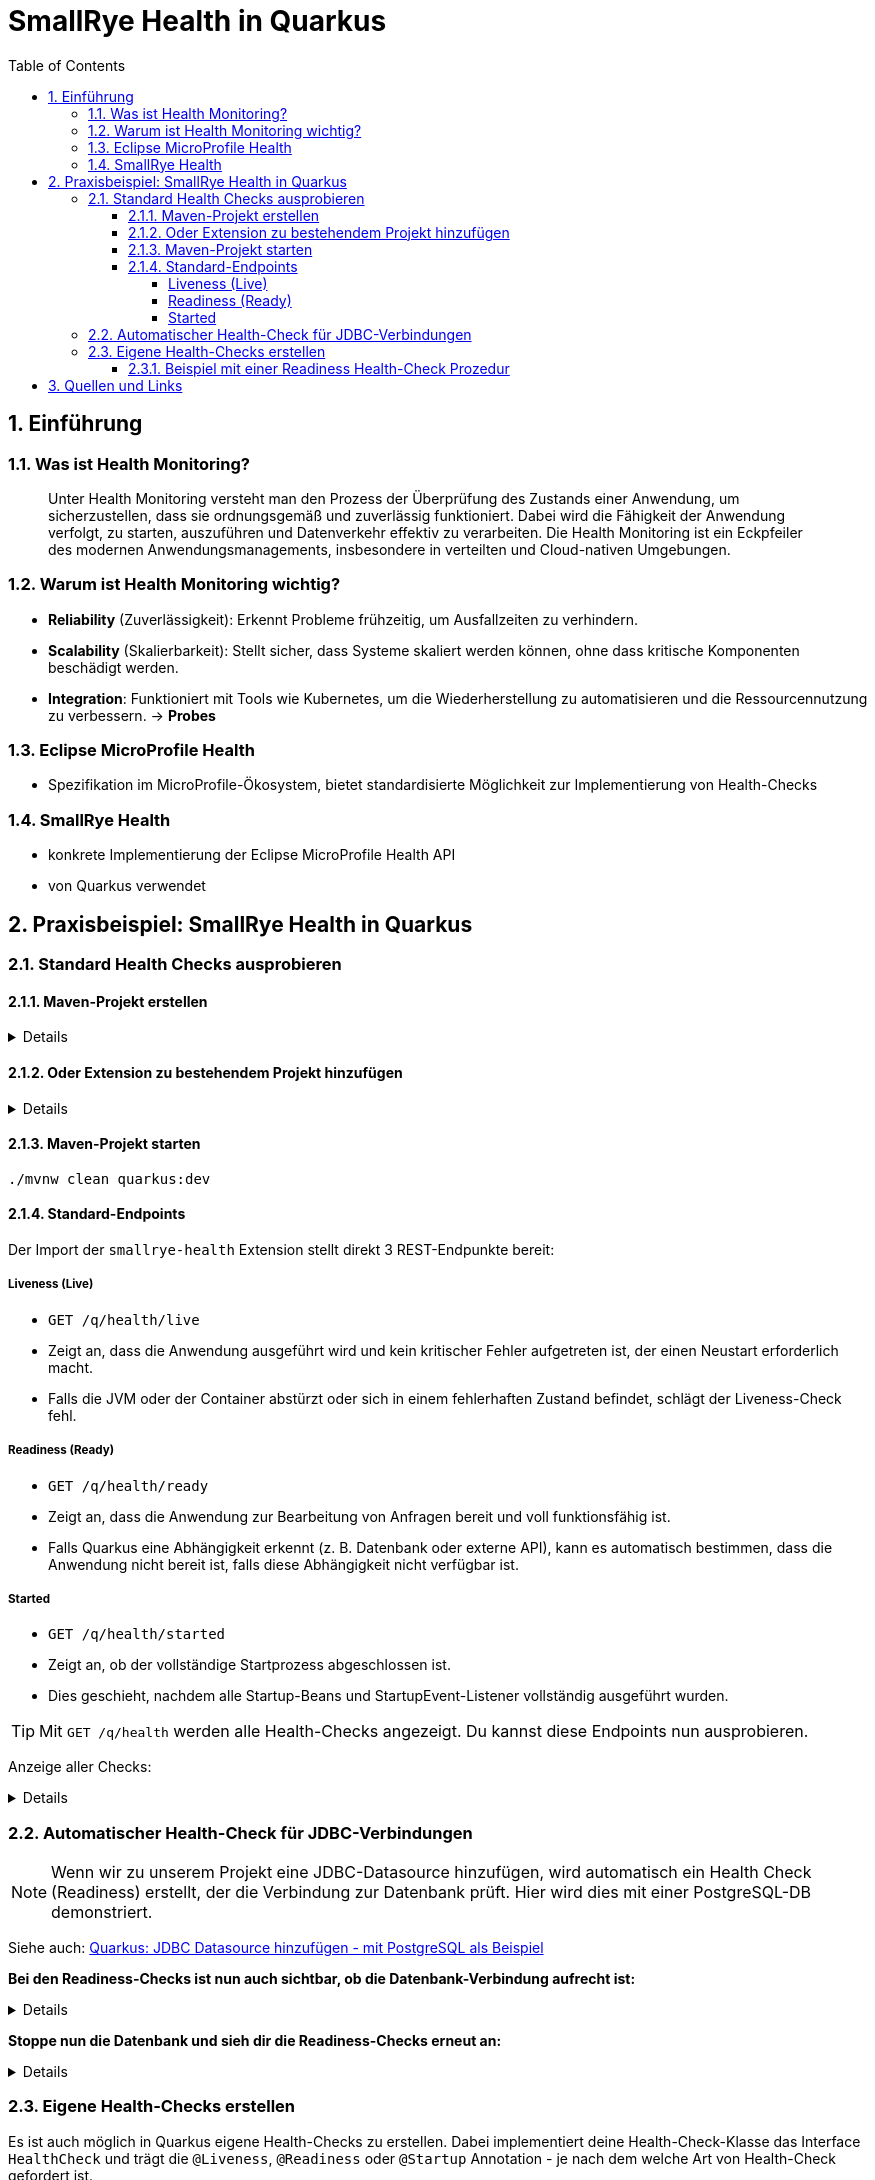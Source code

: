 = SmallRye Health in Quarkus
ifndef::imagesdir[:imagesdir: images]
:icons: font
:experimental:
:sectnums:
:toc:
:toclevels: 5
:experimental:

== Einführung

=== Was ist Health Monitoring?
[quote]
Unter Health Monitoring versteht man den Prozess der Überprüfung des Zustands einer Anwendung,
um sicherzustellen, dass sie ordnungsgemäß und zuverlässig funktioniert.
Dabei wird die Fähigkeit der Anwendung verfolgt, zu starten, auszuführen und Datenverkehr effektiv zu verarbeiten.
Die Health Monitoring ist ein Eckpfeiler des modernen Anwendungsmanagements,
insbesondere in verteilten und Cloud-nativen Umgebungen.

=== Warum ist Health Monitoring wichtig?
* *Reliability* (Zuverlässigkeit): Erkennt Probleme frühzeitig, um Ausfallzeiten zu verhindern.
* *Scalability* (Skalierbarkeit): Stellt sicher, dass Systeme skaliert werden können, ohne dass kritische Komponenten beschädigt werden.
* *Integration*: Funktioniert mit Tools wie Kubernetes, um die Wiederherstellung zu automatisieren und die Ressourcennutzung zu verbessern. -> *Probes*

=== Eclipse MicroProfile Health
* Spezifikation im MicroProfile-Ökosystem, bietet standardisierte Möglichkeit zur Implementierung von Health-Checks

=== SmallRye Health
* konkrete Implementierung der Eclipse MicroProfile Health API
* von Quarkus verwendet

== Praxisbeispiel: SmallRye Health in Quarkus

=== Standard Health Checks ausprobieren

==== Maven-Projekt erstellen

[%collapsible]
====
[source, bash]
----
mvn io.quarkus.platform:quarkus-maven-plugin:3.18.1:create \
    -DprojectGroupId==at.htlleonding \
    -DprojectArtifactId==microprofile-health-demo \
    -Dextensions=='smallrye-health' \
    -DnoCode
cd microprofile-health-demo
----
====

==== Oder Extension zu bestehendem Projekt hinzufügen

[%collapsible]
====
.Maven-Wrapper
[source, bash]
----
./mvnw quarkus:add-extension -Dextensions=='smallrye-health'
----

oder

.pom.xml
[source, xml]
----
<dependency>
    <groupId>io.quarkus</groupId>
    <artifactId>quarkus-smallrye-health</artifactId>
</dependency>
----
====

==== Maven-Projekt starten

[source, bash]
----
./mvnw clean quarkus:dev
----

==== Standard-Endpoints

Der Import der `smallrye-health` Extension stellt direkt 3 REST-Endpunkte bereit:

===== Liveness (Live)
* `GET /q/health/live`
* Zeigt an, dass die Anwendung ausgeführt wird und kein kritischer Fehler aufgetreten ist, der einen Neustart erforderlich macht.
* Falls die JVM oder der Container abstürzt oder sich in einem fehlerhaften Zustand befindet, schlägt der Liveness-Check fehl.

===== Readiness (Ready)
* `GET /q/health/ready`
* Zeigt an, dass die Anwendung zur Bearbeitung von Anfragen bereit und voll funktionsfähig ist.
* Falls Quarkus eine Abhängigkeit erkennt (z. B. Datenbank oder externe API), kann es automatisch bestimmen, dass die Anwendung nicht bereit ist, falls diese Abhängigkeit nicht verfügbar ist.

===== Started
* `GET /q/health/started`
* Zeigt an, ob der vollständige Startprozess abgeschlossen ist.
* Dies geschieht, nachdem alle Startup-Beans und StartupEvent-Listener vollständig ausgeführt wurden.

TIP: Mit `GET /q/health` werden alle Health-Checks angezeigt. Du kannst diese Endpoints nun ausprobieren.

Anzeige aller Checks:
[%collapsible]
====

.`/q/health`
[source, json]
----
{
    "status": "UP", <1>
    "checks": [ <2>
    ]
}
----

.`/q/health/live`
[source, json]
----
{
    "status": "UP", <1>
    "checks": [ <2>
    ]
}
----

.`/q/health/ready`
[source, json]
----
{
    "status": "UP", <1>
    "checks": [ <2>
    ]
}
----

.`/q/health/started`
[source, json]
----
{
    "status": "UP", <1>
    "checks": [ <2>
    ]
}
----
1. `status` gibt an, ob alle Health-Checks erfolgreich waren.
2. `checks` ist ein Array von individuellen Health-Checks (dazu später mehr).

====

=== Automatischer Health-Check für JDBC-Verbindungen

NOTE: Wenn wir zu unserem Projekt eine JDBC-Datasource hinzufügen, wird automatisch ein Health Check (Readiness) erstellt, der die Verbindung zur Datenbank prüft. Hier wird dies mit einer PostgreSQL-DB demonstriert.

Siehe auch: link:quarkus-add-jdbc-postgres-source.html[Quarkus: JDBC Datasource hinzufügen - mit PostgreSQL als Beispiel]

*Bei den Readiness-Checks ist nun auch sichtbar, ob die Datenbank-Verbindung aufrecht ist:*

[%collapsible]
====
.`/q/health/ready`
[source, json]
----
{
    "status": "UP",
    "checks": [
        {
            "name": "Database connections health check",
            "status": "UP",
            "data": {
                "<default>": "UP"
            }
        }
    ]
}
----
====

*Stoppe nun die Datenbank und sieh dir die Readiness-Checks erneut an:*

[%collapsible]
====
.`/q/health/ready`
[source, json]
----
{
    "status": "DOWN",
    "checks": [
        {
            "name": "Database connections health check",
            "status": "DOWN",
            "data": {
                "<default>": "Unable to execute the validation check for the default DataSource: Connection to localhost:5432 refused. Check that the hostname and port are correct and that the postmaster is accepting TCP/IP connections."
            }
        }
    ]
}
----
====

=== Eigene Health-Checks erstellen

Es ist auch möglich in Quarkus eigene Health-Checks zu erstellen.
Dabei implementiert deine Health-Check-Klasse das Interface `HealthCheck` und trägt die `@Liveness`, `@Readiness` oder `@Startup` Annotation - je nach dem welche Art von Health-Check gefordert ist.

==== Beispiel mit einer Readiness Health-Check Prozedur

[source, java]
----
package at.htlleonding.healthchecks;

import jakarta.enterprise.context.ApplicationScoped;
import org.eclipse.microprofile.health.HealthCheck;
import org.eclipse.microprofile.health.HealthCheckResponse;
import org.eclipse.microprofile.health.Readiness;

import java.util.Random;

@Readiness //<1>
@ApplicationScoped //<2>
public class CustomReadinessCheck implements HealthCheck { //<3>
    @Override
    public HealthCheckResponse call() { //<4>
        boolean b = new Random().nextBoolean(); //<5>

        if(b) {
            return HealthCheckResponse.up("custom readiness check"); //<6>
        } else {
            return HealthCheckResponse.down("custom readiness check"); //<7>
        }
    }
}

----
1. Die Klasse soll einen Readiness-Check durchführen, daher die Annotation `@Readiness`.
2. `@ApplicationScoped` wird empfohlen, damit nur eine Instanz für alle Requests verwendet wird.
3. Die Klasse implementiert das Interface `HealthCheck`
4. `call()` führt den Check durch und liefert ein `HealthCheckResponse` zurück
5. Hier wird durch einen zufälligen Boolean das Ergebnis des Health-Checks simuliert. Dies ist dann in einem Produktivsystem durch eine sinnvolle Methode zu erstzen (z.B. _Ist die DB-Verbindung aufrecht?_)
6. Im positiven Falle wird `HealthCheckResponse.up` mit dem Namen des Health-Checks zurückgegeben.
7. Im negativen Falle wird `HealthCheckResponse.down` mit dem Namen des Health-Checks zurückgegeben.

== Quellen und Links
* https://quarkus.io/guides/smallrye-health[quarkus.io: SmallRye Health]
* https://github.com/smallrye/smallrye-health[GitHub: SmallRye Health]
* https://github.com/eclipse/microprofile-health/[GitHub: Eclipse MicroProfile Health]
